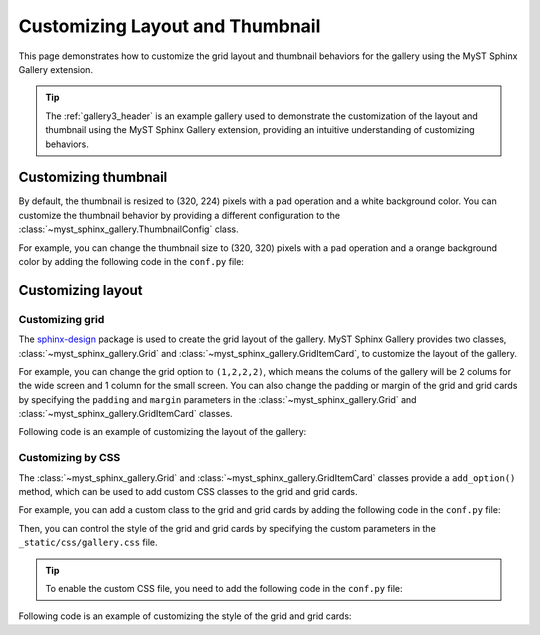 
.. _custom:

================================
Customizing Layout and Thumbnail
================================

This page demonstrates how to customize the grid layout and thumbnail behaviors
for the gallery using the MyST Sphinx Gallery extension.

.. tip::

    The :ref:`gallery3_header` is an example gallery used to demonstrate the
    customization of the layout and thumbnail using the MyST Sphinx Gallery
    extension, providing an intuitive understanding of customizing behaviors.

Customizing thumbnail
---------------------

By default, the thumbnail is resized to (320, 224) pixels with a ``pad``
operation and a white background color. You can customize the thumbnail
behavior by providing a different configuration to the
:class:`~myst_sphinx_gallery.ThumbnailConfig` class.

For example, you can change the thumbnail size to (320, 320) pixels with a
``pad`` operation and a orange background color by adding the following code in
the ``conf.py`` file:

.. code-block:: python
    :caption: conf.py

    from myst_sphinx_gallery import generate_gallery, GalleryConfig, ThumbnailConfig

    generate_gallery(
        GalleryConfig(
            examples_dirs="../../examples3",
            gallery_dirs="auto_examples3",
            root_dir=Path(__file__).parent,
            thumbnail_config=ThumbnailConfig(
                ref_size=(320, 320),
                operation="pad",
                operation_kwargs={"color": "orange"},
                quality_static=90,
            ),
            ..., # other configurations
        )
    )

Customizing layout
------------------

Customizing grid
~~~~~~~~~~~~~~~~

The `sphinx-design <https://sphinx-design.readthedocs.io/en/latest/grids.html>`_
package is used to create the grid layout of the gallery. MyST Sphinx Gallery
provides two classes, :class:`~myst_sphinx_gallery.Grid` and
:class:`~myst_sphinx_gallery.GridItemCard`, to customize the layout of the
gallery.

For example, you can change the grid option to ``(1,2,2,2)``, which means the
colums of the gallery will be 2 colums for the wide screen and 1 column for the
small screen. You can also change the padding or margin of the grid and grid
cards by specifying the ``padding`` and ``margin`` parameters in the
:class:`~myst_sphinx_gallery.Grid` and :class:`~myst_sphinx_gallery.GridItemCard`
classes.

Following code is an example of customizing the layout of the gallery:

.. code-block:: python
    :caption: conf.py

    from myst_sphinx_gallery import generate_gallery, GalleryConfig, Grid, GridItemCard

    generate_gallery(
        GalleryConfig(
            examples_dirs="../../examples3",
            gallery_dirs="auto_examples3",
            root_dir=Path(__file__).parent,
            grid=Grid(
                grid_option=(1, 2, 2, 2),
                margin=3,
                padding=2,
            ),
            grid_item_card=GridItemCard(columns=5, margin=3, padding=3),
            ..., # other configurations
        )
    )


Customizing by CSS
~~~~~~~~~~~~~~~~~~

The :class:`~myst_sphinx_gallery.Grid` and
:class:`~myst_sphinx_gallery.GridItemCard` classes provide a ``add_option()``
method, which can be used to add custom CSS classes to the grid and grid cards.

For example, you can add a custom class to the grid and grid cards by adding the
following code in the ``conf.py`` file:


.. code-block:: python
    :caption: conf.py
    :emphasize-lines: 8, 11

    from myst_sphinx_gallery import generate_gallery, GalleryConfig, Grid, GridItemCard

    myst_gallery_grid = Grid(
        grid_option=(1, 2, 2, 2),
        margin=3,
        padding=2,
    )
    myst_gallery_grid.add_option("class-container", "myst-gallery-grid")

    myst_gallery_grid_item = GridItemCard(columns=5, margin=3, padding=3)
    myst_gallery_grid_item.add_option("class-item", "myst-gallery-grid-item")

    generate_gallery(
        GalleryConfig(
            examples_dirs="../../examples3",
            gallery_dirs="auto_examples3",
            root_dir=Path(__file__).parent,
            grid=myst_gallery_grid,
            grid_item_card=myst_gallery_grid_item,
        )
    )


Then, you can control the style of the grid and grid cards by specifying the
custom parameters in the ``_static/css/gallery.css`` file.

.. tip::

    To enable the custom CSS file, you need to add the following code in the ``conf.py`` file:

    .. code-block:: python
        :caption: conf.py


        html_static_path = ["_static"]

        html_css_files = [
            ..., # other CSS files
            "css/gallery.css",
        ]


Following code is an example of customizing the style of the grid and grid cards:

.. code-block:: css
    :caption: _static/css/gallery.css

    /* custom style for grid */
    .myst-gallery-grid {
        /* custom parameters */
    }

    /* custom style for grid items */
    .myst-gallery-grid-item .sd-card-img-top {
        margin: 10px auto;
        background: none !important;
        width: 80%;
        display: block;
    }
    .myst-gallery-grid-item .sd-card-body {
        margin: 1px auto;
        display: block;
    }

    .myst-gallery-grid-item .sd-card-title .reference {
        color: var(--pst-color-warning);
        font-size: var(--pst-font-size-h5);
        font-weight: lighter;
    }
